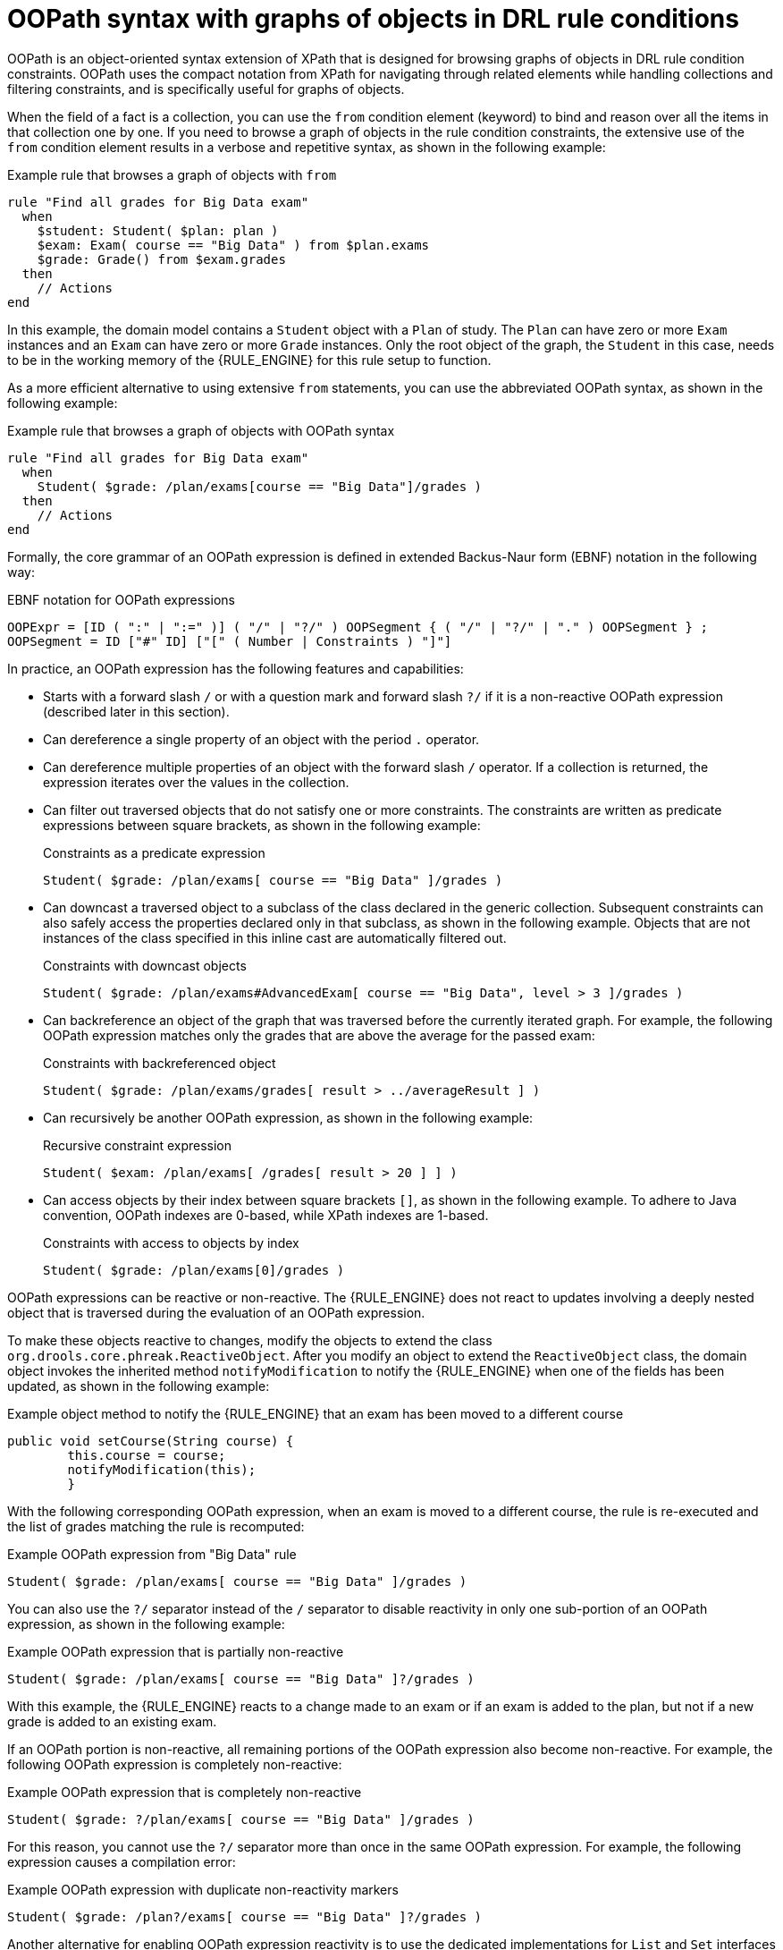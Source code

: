 [id='drl-rules-oopath-con_{context}']

= OOPath syntax with graphs of objects in DRL rule conditions

OOPath is an object-oriented syntax extension of XPath that is designed for browsing graphs of objects in DRL rule condition constraints. OOPath uses the compact notation from XPath for navigating through related elements while handling collections and filtering constraints, and is specifically useful for graphs of objects.

When the field of a fact is a collection, you can use the `from` condition element (keyword) to bind and reason over all the items in that collection one by one. If you need to browse a graph of objects in the rule condition constraints, the extensive use of the `from` condition element results in a verbose and repetitive syntax, as shown in the following example:

.Example rule that browses a graph of objects with `from`
[source]
----
rule "Find all grades for Big Data exam"
  when
    $student: Student( $plan: plan )
    $exam: Exam( course == "Big Data" ) from $plan.exams
    $grade: Grade() from $exam.grades
  then
    // Actions
end
----

In this example, the domain model contains a `Student` object with a `Plan` of study. The `Plan` can have zero or more `Exam` instances and an `Exam` can have zero or more `Grade` instances. Only the root object of the graph, the `Student` in this case, needs to be in the working memory of the {RULE_ENGINE} for this rule setup to function.

As a more efficient alternative to using extensive `from` statements, you can use the abbreviated OOPath syntax, as shown in the following example:

.Example rule that browses a graph of objects with OOPath syntax
[source]
----
rule "Find all grades for Big Data exam"
  when
    Student( $grade: /plan/exams[course == "Big Data"]/grades )
  then
    // Actions
end
----

Formally, the core grammar of an OOPath expression is defined in extended Backus-Naur form (EBNF) notation in the following way:

.EBNF notation for OOPath expressions
[source]
----
OOPExpr = [ID ( ":" | ":=" )] ( "/" | "?/" ) OOPSegment { ( "/" | "?/" | "." ) OOPSegment } ;
OOPSegment = ID ["#" ID] ["[" ( Number | Constraints ) "]"]
----

In practice, an OOPath expression has the following features and capabilities:

* Starts with a forward slash `/` or with a question mark and forward slash `?/` if it is a non-reactive OOPath expression (described later in this section).
* Can dereference a single property of an object with the period `.` operator.
* Can dereference multiple properties of an object with the forward slash `/` operator. If a collection is returned, the expression iterates over the values in the collection.
* Can filter out traversed objects that do not satisfy one or more constraints. The constraints are written as predicate expressions between square brackets, as shown in the following example:
+
.Constraints as a predicate expression
[source]
----
Student( $grade: /plan/exams[ course == "Big Data" ]/grades )
----
* Can downcast a traversed object to a subclass of the class declared in the generic collection. Subsequent constraints can also safely access the properties declared only in that subclass, as shown in the following example. Objects that are not instances of the class specified in this inline cast are automatically filtered out.
+
.Constraints with downcast objects
[source]
----
Student( $grade: /plan/exams#AdvancedExam[ course == "Big Data", level > 3 ]/grades )
----
* Can backreference an object of the graph that was traversed before the currently iterated graph. For example, the following OOPath expression matches only the grades that are above the average for the passed exam:
+
.Constraints with backreferenced object
[source]
----
Student( $grade: /plan/exams/grades[ result > ../averageResult ] )
----
* Can recursively be another OOPath expression, as shown in the following example:
+
.Recursive constraint expression
[source]
----
Student( $exam: /plan/exams[ /grades[ result > 20 ] ] )
----
* Can access objects by their index between square brackets `[]`, as shown in the following example. To adhere to Java convention, OOPath indexes are 0-based, while XPath indexes are 1-based.
+
.Constraints with access to objects by index
[source]
----
Student( $grade: /plan/exams[0]/grades )
----

OOPath expressions can be reactive or non-reactive. The {RULE_ENGINE} does not react to updates involving a deeply nested object that is traversed during the evaluation of an OOPath expression.

To make these objects reactive to changes, modify the objects to extend the class `org.drools.core.phreak.ReactiveObject`. After you modify an object to extend the `ReactiveObject` class, the domain object invokes the inherited method `notifyModification` to notify the {RULE_ENGINE} when one of the fields has been updated, as shown in the following example:

.Example object method to notify the {RULE_ENGINE} that an exam has been moved to a different course
[source,java]
----
public void setCourse(String course) {
        this.course = course;
        notifyModification(this);
        }
----

With the following corresponding OOPath expression, when an exam is moved to a different course, the rule is re-executed and the list of grades matching the rule is recomputed:

.Example OOPath expression from "Big Data" rule
[source]
----
Student( $grade: /plan/exams[ course == "Big Data" ]/grades )
----

You can also use the `?/` separator instead of the `/` separator to disable reactivity in only one sub-portion of an OOPath expression, as shown in the following example:

.Example OOPath expression that is partially non-reactive
[source]
----
Student( $grade: /plan/exams[ course == "Big Data" ]?/grades )
----

With this example, the {RULE_ENGINE} reacts to a change made to an exam or if an exam is added to the plan, but not if a new grade is added to an existing exam.

If an OOPath portion is non-reactive, all remaining portions of the OOPath expression also become non-reactive. For example, the following OOPath expression is completely non-reactive:

.Example OOPath expression that is completely non-reactive
[source]
----
Student( $grade: ?/plan/exams[ course == "Big Data" ]/grades )
----

For this reason, you cannot use the `?/` separator more than once in the same OOPath expression. For example, the following expression causes a compilation error:

.Example OOPath expression with duplicate non-reactivity markers
[source]
----
Student( $grade: /plan?/exams[ course == "Big Data" ]?/grades )
----

Another alternative for enabling OOPath expression reactivity is to use the dedicated implementations for `List` and `Set` interfaces in {PRODUCT}. These implementations are the `ReactiveList` and `ReactiveSet` classes. A `ReactiveCollection` class is also available. The implementations also provide reactive support for performing mutable operations through the `Iterator` and `ListIterator` classes.

The following example class uses these classes to configure OOPath expression reactivity:

.Example Java class to configure OOPath expression reactivity
[source,java]
----
public class School extends AbstractReactiveObject {
    private String name;
    private final List<Child> children = new ReactiveList<Child>(); // <1>

    public void setName(String name) {
        this.name = name;
        notifyModification(); // <2>
    }

    public void addChild(Child child) {
        children.add(child); // <3>
        // No need to call `notifyModification()` here
    }
  }
----
<1> Uses the `ReactiveList` instance for reactive support over the standard Java `List` instance.
<2> Uses the required `notifyModification()` method for when a field is changed in reactive support.
<3> The `children` field is a `ReactiveList` instance, so the `notifyModification()` method call is not required. The notification is handled automatically, like all other mutating operations performed over the `children` field.

